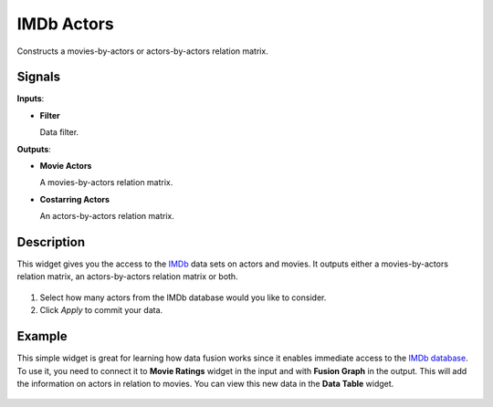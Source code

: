 IMDb Actors
===========

.. figure:: icons/imdb-actors.png

Constructs a movies-by-actors or actors-by-actors relation matrix.

Signals
-------

**Inputs**:

-  **Filter**

   Data filter.

**Outputs**:

-  **Movie Actors**

   A movies-by-actors relation matrix.

-  **Costarring Actors**

   An actors-by-actors relation matrix.

Description
-----------

This widget gives you the access to the
`IMDb <https://en.wikipedia.org/wiki/Internet_Movie_Database>`__ data
sets on actors and movies. It outputs either a movies-by-actors relation
matrix, an actors-by-actors relation matrix or both.

.. figure:: images/IMDbActors-stamped.png

1. Select how many actors from the IMDb database would you like to
   consider.
2. Click *Apply* to commit your data.

Example
-------

This simple widget is great for learning how data fusion works since it
enables immediate access to the `IMDb
database <https://en.wikipedia.org/wiki/Internet_Movie_Database>`__. To
use it, you need to connect it to **Movie Ratings** widget in the input
and with **Fusion Graph** in the output. This will add the information
on actors in relation to movies. You can view this new data in the
**Data Table** widget.

.. figure:: images/IMDbActors-Example.png
